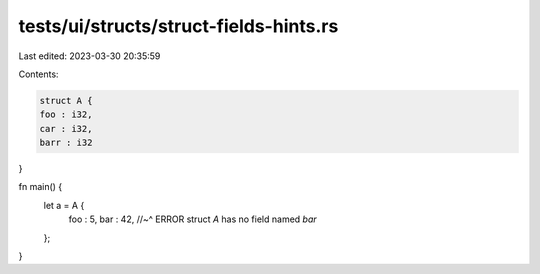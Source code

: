 tests/ui/structs/struct-fields-hints.rs
=======================================

Last edited: 2023-03-30 20:35:59

Contents:

.. code-block:: rs

    struct A {
    foo : i32,
    car : i32,
    barr : i32
}

fn main() {
    let a = A {
        foo : 5,
        bar : 42,
        //~^ ERROR struct `A` has no field named `bar`
    };
}


